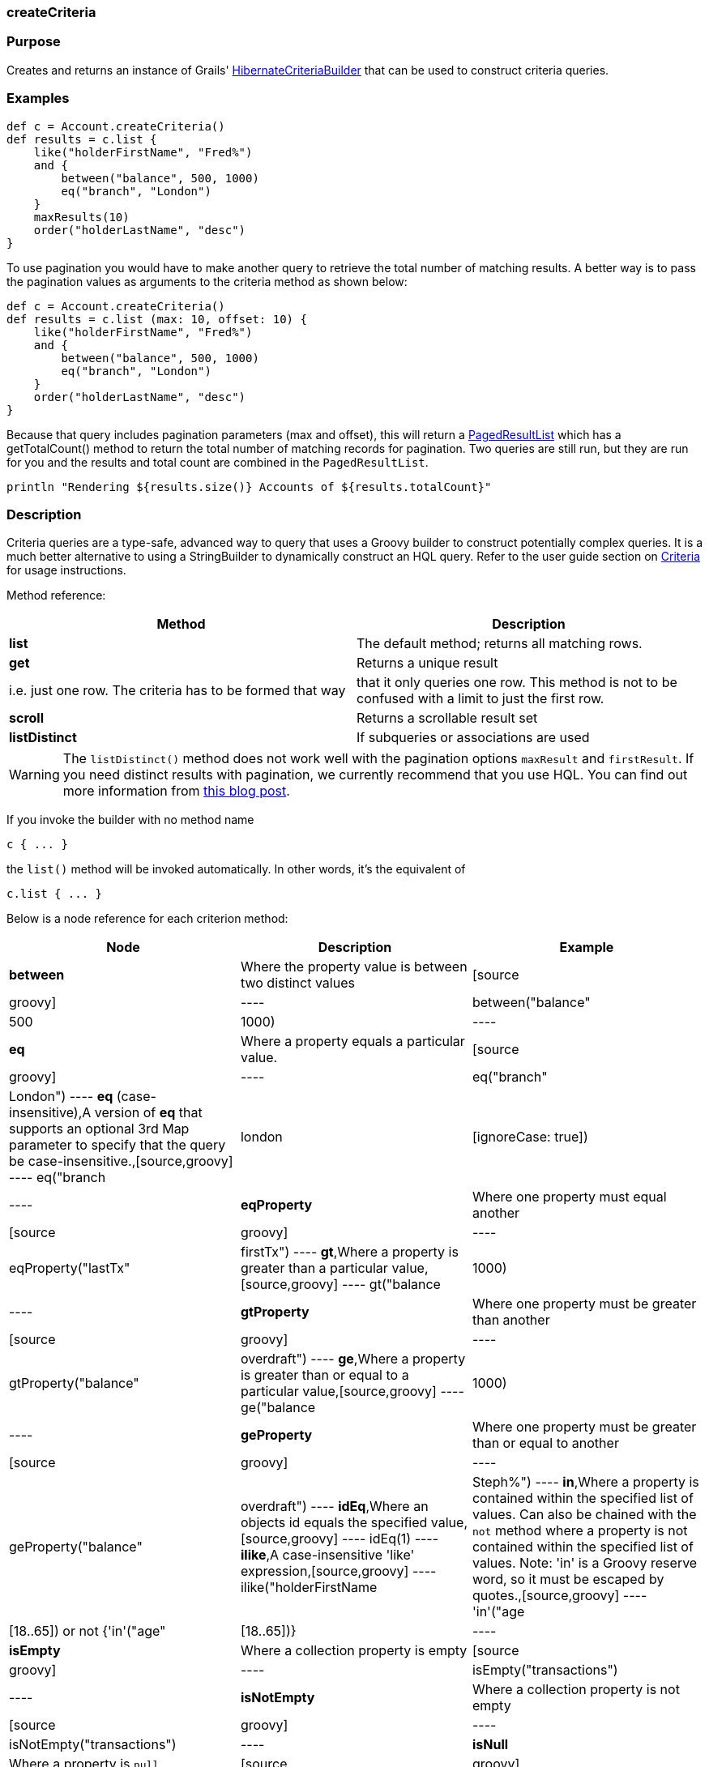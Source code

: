 
=== createCriteria



=== Purpose


Creates and returns an instance of Grails' http://grails.github.io/grails-data-mapping/latest/api/grails/orm/HibernateCriteriaBuilder.html[HibernateCriteriaBuilder] that can be used to construct criteria queries.


=== Examples


[source,java]
----
def c = Account.createCriteria()
def results = c.list {
    like("holderFirstName", "Fred%")
    and {
        between("balance", 500, 1000)
        eq("branch", "London")
    }
    maxResults(10)
    order("holderLastName", "desc")
}
----

To use pagination you would have to make another query to retrieve the total number of matching results. A better way is to pass the pagination values as arguments to the criteria method as shown below:

[source,java]
----
def c = Account.createCriteria()
def results = c.list (max: 10, offset: 10) {
    like("holderFirstName", "Fred%")
    and {
        between("balance", 500, 1000)
        eq("branch", "London")
    }
    order("holderLastName", "desc")
}
----

Because that query includes pagination parameters (max and offset), this will return a http://grails.github.io/grails-data-mapping/latest/api/grails/orm/PagedResultList.html[PagedResultList] which has a getTotalCount() method to return the total number of matching records for pagination. Two queries are still run, but they are run for you and the results and total count are combined in the `PagedResultList`.

[source,java]
----
println "Rendering ${results.size()} Accounts of ${results.totalCount}"
----


=== Description


Criteria queries are a type-safe, advanced way to query that uses a Groovy builder to construct potentially complex queries. It is a much better alternative to using a StringBuilder to dynamically construct an HQL query. Refer to the user guide section on <<criteria,Criteria>> for usage instructions.

Method reference:

[format="csv", options="header"]
|===

Method,Description
*list*,The default method; returns all matching rows.
*get*,Returns a unique result, i.e. just one row. The criteria has to be formed that way, that it only queries one row. This method is not to be confused with a limit to just the first row.
*scroll*,Returns a scrollable result set
*listDistinct*,If subqueries or associations are used, one may end up with the same row multiple times in the result set. In Hibernate one would do a "CriteriaSpecification.DISTINCT_ROOT_ENTITY". In Grails one can do it by just using this method.
|===

WARNING: The `listDistinct()` method does not work well with the pagination options `maxResult` and `firstResult`. If you need distinct results with pagination, we currently recommend that you use HQL. You can find out more information from http://floledermann.blogspot.com/2007/10/solving-hibernate-criterias-distinct.html[this blog post].

If you invoke the builder with no method name

[source,java]
----
c { ... }
----

the `list()` method will be invoked automatically. In other words, it's the equivalent of

[source,java]
----
c.list { ... }
----

Below is a node reference for each criterion method:

[format="csv", options="header"]
|===

Node,Description,Example
*between*,Where the property value is between two distinct values,[source,groovy]
----
between("balance", 500, 1000)
----
*eq*,Where a property equals a particular value.,[source,groovy]
----
eq("branch", "London")
----
*eq* (case-insensitive),A version of *eq* that supports an optional 3rd Map parameter to specify that the query be case-insensitive.,[source,groovy]
----
eq("branch", "london", [ignoreCase: true])
----
*eqProperty*,Where one property must equal another,[source,groovy]
----
eqProperty("lastTx", "firstTx")
----
*gt*,Where a property is greater than a particular value,[source,groovy]
----
gt("balance",1000)
----
*gtProperty*,Where one property must be greater than another,[source,groovy]
----
gtProperty("balance", "overdraft")
----
*ge*,Where a property is greater than or equal to a particular value,[source,groovy]
----
ge("balance", 1000)
----
*geProperty*,Where one property must be greater than or equal to another,[source,groovy]
----
geProperty("balance", "overdraft")
----
*idEq*,Where an objects id equals the specified value,[source,groovy]
----
idEq(1)
----
*ilike*,A case-insensitive 'like' expression,[source,groovy]
----
ilike("holderFirstName", "Steph%")
----
*in*,Where a property is contained within the specified list of values. Can also be chained with the `not` method where a property is not contained within the specified list of values. Note: 'in' is a Groovy reserve word, so it must be escaped by quotes.,[source,groovy]
----
'in'("age",[18..65]) or not {'in'("age",[18..65])}
----
*isEmpty*,Where a collection property is empty,[source,groovy]
----
isEmpty("transactions")
----
*isNotEmpty*,Where a collection property is not empty,[source,groovy]
----
isNotEmpty("transactions")
----
*isNull*,Where a property is `null`,[source,groovy]
----
isNull("holderGender")
----
*isNotNull*,Where a property is not `null`,[source,groovy]
----
isNotNull("holderGender")
----
*lt*,Where a property is less than a particular value,[source,groovy]
----
lt("balance", 1000)
----
*ltProperty*,Where one property must be less than another,[source,groovy]
----
ltProperty("balance", "overdraft")
----
*le*,Where a property is less than or equal to a particular value,[source,groovy]
----
le("balance", 1000)
----
*leProperty*,Where one property must be less than or equal to another,[source,groovy]
----
leProperty("balance", "overdraft")
----
*like*,Equivalent to SQL like expression,[source,groovy]
----
like("holderFirstName", "Steph%")
----
*ne*,Where a property does not equal a particular value,[source,groovy]
----
ne("branch", "London")
----
*neProperty*,Where one property does not equal another,[source,groovy]
----
neProperty("lastTx", "firstTx")
----
*order*,Order the results by a particular property,[source,groovy]
----
order("holderLastName", "desc")
----
*rlike*,Similar to like, but uses a regex. Only supported on Oracle and MySQL.,[source,groovy]
----
rlike("holderFirstName", /Steph.+/)
----
*sizeEq*,Where a collection property's size equals a particular value,[source,groovy]
----
sizeEq("transactions", 10)
----
*sizeGt*,Where a collection property's size is greater than a particular value,[source,groovy]
----
sizeGt("transactions", 10)
----
*sizeGe*,Where a collection property's size is greater than or equal to a particular value,[source,groovy]
----
sizeGe("transactions", 10)
----
*sizeLt*,Where a collection property's size is less than a particular value,[source,groovy]
----
sizeLt("transactions", 10)
----
*sizeLe*,Where a collection property's size is less than or equal to a particular value,[source,groovy]
----
sizeLe("transactions", 10)
----
*sizeNe*,Where a collection property's size is not equal to a particular value,[source,groovy]
----
sizeNe("transactions", 10)
----
*sqlRestriction*,Use arbitrary SQL to modify the resultset,[source,groovy]
----
sqlRestriction "char_length(first_name) = 4"
----
|===

With dynamic finders, you have access to options such as `max`, `sort`, etc. These are available to criteria queries as well, but they have different names:

[format="csv", options="header"]
|===

Name,Description,Example
*order*(String, String),Specifies both the sort column (the first argument) and the sort order (either 'asc' or 'desc').,[source,groovy]
----
order "age", "desc"
----
*firstResult*(int),Specifies the offset for the results. A value of 0 will return all records up to the maximum specified.,[source,groovy]
----
firstResult 20
----
*maxResults*(int),Specifies the maximum number of records to return.,[source,groovy]
----
maxResults 10
----
*cache*(boolean),Indicates if the query should be cached (if the query cache is enabled).,[source,groovy]
----
cache `true`
----
|===

Criteria also support the notion of projections. A projection is used to change the nature of the results. For example the following query uses a projection to count the number of distinct `branch` names that exist for each `Account`:

[source,java]
----
def c = Account.createCriteria()
def branchCount = c.get {
    projections {
        countDistinct "branch"
    }
}
----

The following table summarizes the different projections and what they do:

[format="csv", options="header"]
|===

Name,Description,Example
*property*,Returns the given property in the returned results,[source,java]
----
property("firstName")
----
*distinct*,Returns results using a single or collection of distinct property names,[source,java]
----
distinct("fn") or distinct(['fn', 'ln'])
----
*avg*,Returns the average value of the given property,[source,java]
----
avg("age")
----
*count*,Returns the count of the given property name,[source,java]
----
count("branch")
----
*countDistinct*,Returns the count of the given property name for distinct rows,[source,java]
----
countDistinct("branch")
----
*groupProperty*,Groups the results by the given property,[source,java]
----
groupProperty("lastName")
----
*max*,Returns the maximum value of the given property,[source,java]
----
max("age")
----
*min*,Returns the minimum value of the given property,[source,java]
----
min("age")
----
*sum*,Returns the sum of the given property,[source,java]
----
sum("balance")
----
*rowCount*,Returns count of the number of rows returned,[source,java]
----
rowCount()
----
|===
